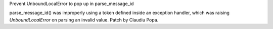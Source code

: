 Prevent UnboundLocalError to pop up in parse_message_id

parse_message_id() was improperly using a token defined inside an exception
handler, which was raising `UnboundLocalError` on parsing an invalid value.
Patch by Claudiu Popa.
